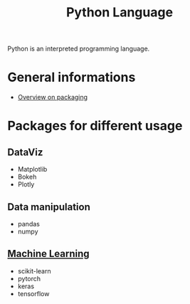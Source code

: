 :PROPERTIES:
:ID:       503edbd9-35d0-4352-89a5-b0fe2613b878
:END:
#+title: Python Language
#+filetags: :ProgrammingLanguage:

Python is an interpreted programming language.


* General informations
 * [[https://sinclert.github.io/packaging/][Overview on packaging]]


* Packages for different usage 
** DataViz
 * Matplotlib
 * Bokeh
 * Plotly
   
** Data manipulation
 * pandas
 * numpy

** [[id:c0b12568-1f49-4871-b9a5-604548a59a4e][Machine Learning]]
 * scikit-learn
 * pytorch
 * keras
 * tensorflow
